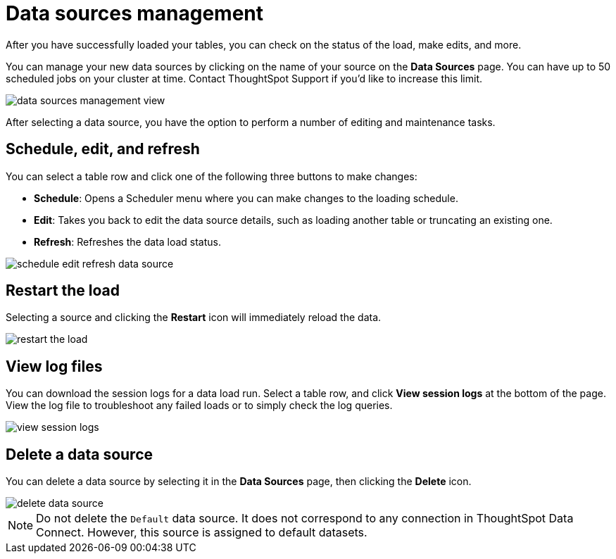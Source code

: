 = Data sources management


After you have successfully loaded your tables, you can check on the status of the load, make edits, and more.

You can manage your new data sources by clicking on the name of your source on the *Data Sources* page.
You can have up to 50 scheduled jobs on your cluster at time.
Contact ThoughtSpot Support if you'd like to increase this limit.

image::data_sources_management_view.png[]

After selecting a data source, you have the option to perform a number of editing and maintenance tasks.

== Schedule, edit, and refresh

You can select a table row and click one of the following three buttons to make changes:

* *Schedule*: Opens a Scheduler menu where you can make changes to the loading schedule.
* *Edit*: Takes you back to edit the data source details, such as loading another table or truncating an existing one.
* *Refresh*: Refreshes the data load status.

image::schedule_edit_refresh_data_source.png[]

== Restart the load

Selecting a source and clicking the *Restart* icon will immediately reload the data.

image::restart_the_load.png[]

== View log files

You can download the session logs for a data load run.
Select a table row, and click *View session logs* at the bottom of the page.
View the log file to troubleshoot any failed loads or to simply check the log queries.

image::view_session_logs.png[]

== Delete a data source

You can delete a data source by selecting it in the *Data Sources* page, then clicking the *Delete* icon.

image::delete_data_source.png[]

NOTE: Do not delete the `Default` data source.
It does not correspond to any connection in ThoughtSpot Data Connect.
However, this source is assigned to default datasets.
